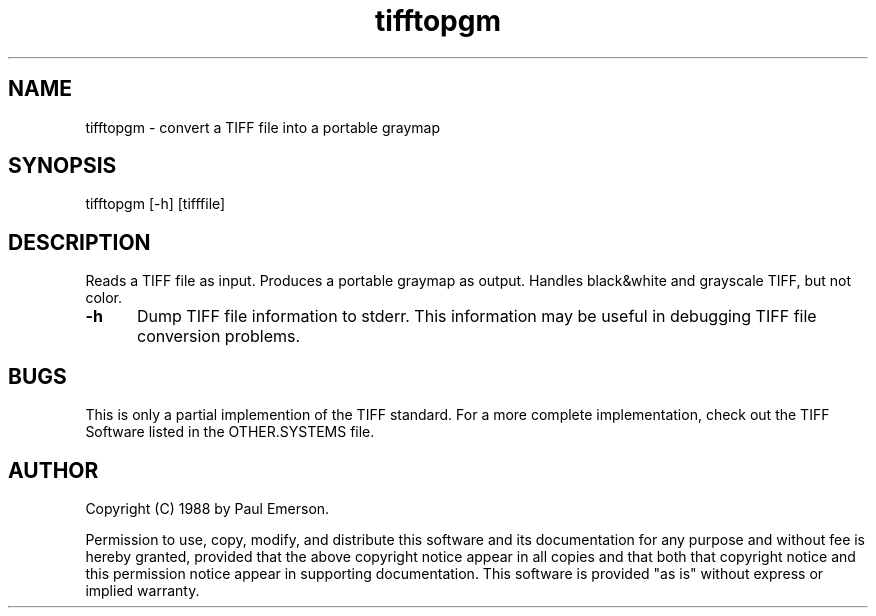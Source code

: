 .TH tifftopgm 1 "26 September 1989"
.SH NAME
tifftopgm - convert a TIFF file into a portable graymap
.SH SYNOPSIS
tifftopgm [-h] [tifffile]
.SH DESCRIPTION
Reads a TIFF file as input.
Produces a portable graymap as output.
Handles black&white and grayscale TIFF, but not color.
.TP 5
.B \-h
Dump TIFF file information to stderr.  This information may be useful 
in debugging TIFF file conversion problems.  
.SH BUGS
This is only a partial implemention of the TIFF standard.
For a more complete implementation, check out the TIFF Software
listed in the OTHER.SYSTEMS file.
.SH AUTHOR
Copyright (C) 1988 by Paul Emerson. 

Permission to use, copy, modify, and distribute this software and its
documentation for any purpose and without fee is hereby granted, provided
that the above copyright notice appear in all copies and that both that
copyright notice and this permission notice appear in supporting
documentation.  This software is provided "as is" without express or
implied warranty.
